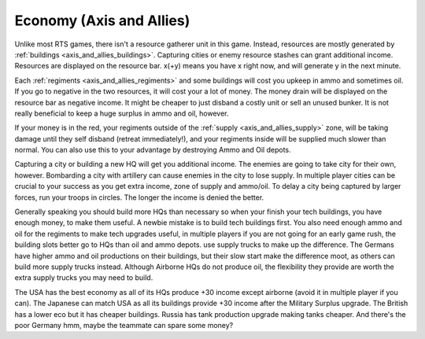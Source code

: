 .. meta::
   :description: Unlike most RTS games, there isn’t a resource gatherer unit in this game. Instead, resources are mostly generated by buildings. Capturing cities or enemy resour

.. _axis_and_allies_economy:

Economy  (Axis and Allies)
====================================

Unlike most RTS games, there isn't a resource gatherer unit in this game. Instead, resources are mostly generated by :ref:`buildings <axis_and_allies_buildings>`. Capturing cities or enemy resource stashes can grant additional income. Resources are displayed on the resource bar. x(+y) means you have x right now, and will generate y in the next minute. 

Each :ref:`regiments <axis_and_allies_regiments>` and some buildings will cost you upkeep in ammo and sometimes oil. If you go to negative in the two resources, it will cost your a lot of money. The money drain will be displayed on the resource bar as negative income. It might be cheaper to just disband a costly unit or sell an unused bunker. It is not really beneficial to keep a huge surplus in ammo and oil, however. 

If your money is in the red, your regiments outside of the :ref:`supply <axis_and_allies_supply>` zone, will be taking damage until they self disband (retreat immediately!), and your regiments inside will be supplied much slower than normal. You can also use this to your advantage by destroying Ammo and Oil depots. 

Capturing a city or building a new HQ will get you additional income. The enemies are going to take city for their own, however. Bombarding a city with artillery can cause enemies in the city to lose supply. In multiple player cities can be crucial to your success as you get extra income, zone of supply and ammo/oil. To delay a city being captured by larger forces, run your troops in circles. The longer the income is denied the better. 

Generally speaking you should build more HQs than necessary so when your finish your tech buildings, you have enough money, to make them useful. A newbie mistake is to build tech buildings first. You also need enough ammo and oil for the regiments to make tech upgrades useful, in multiple players if you are not going for an early game rush, the building slots better go to HQs than oil and ammo depots. use supply trucks to make up the difference. The Germans have higher ammo and oil productions on their buildings, but their slow start make the difference moot, as others can build more supply trucks instead. Although Airborne HQs do not produce oil, the flexibility they provide are worth the extra supply trucks you may need to build.

The USA has the best economy as all of its HQs produce +30 income except airborne (avoid it in multiple player if you can). The Japanese can match USA as all its buildings provide +30 income after the Military Surplus upgrade. The British has a lower eco but it has cheaper buildings. Russia has tank production upgrade making tanks cheaper. And there's the poor Germany hmm, maybe the teammate can spare some money?


